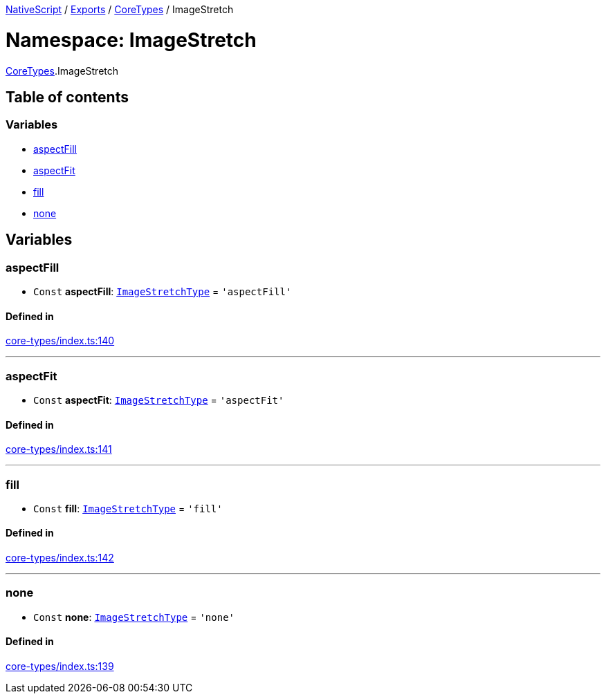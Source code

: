 

xref:../README.adoc[NativeScript] / xref:../modules.adoc[Exports] / xref:CoreTypes.adoc[CoreTypes] / ImageStretch

= Namespace: ImageStretch

xref:CoreTypes.adoc[CoreTypes].ImageStretch

== Table of contents

=== Variables

* link:CoreTypes.ImageStretch.md#aspectfill[aspectFill]
* link:CoreTypes.ImageStretch.md#aspectfit[aspectFit]
* link:CoreTypes.ImageStretch.md#fill[fill]
* link:CoreTypes.ImageStretch.md#none[none]

== Variables

[#aspectfill]
=== aspectFill

• `Const` *aspectFill*: link:CoreTypes.md#imagestretchtype[`ImageStretchType`] = `'aspectFill'`

==== Defined in

https://github.com/NativeScript/NativeScript/blob/02d4834bd/packages/core/core-types/index.ts#L140[core-types/index.ts:140]

'''

[#aspectfit]
=== aspectFit

• `Const` *aspectFit*: link:CoreTypes.md#imagestretchtype[`ImageStretchType`] = `'aspectFit'`

==== Defined in

https://github.com/NativeScript/NativeScript/blob/02d4834bd/packages/core/core-types/index.ts#L141[core-types/index.ts:141]

'''

[#fill]
=== fill

• `Const` *fill*: link:CoreTypes.md#imagestretchtype[`ImageStretchType`] = `'fill'`

==== Defined in

https://github.com/NativeScript/NativeScript/blob/02d4834bd/packages/core/core-types/index.ts#L142[core-types/index.ts:142]

'''

[#none]
=== none

• `Const` *none*: link:CoreTypes.md#imagestretchtype[`ImageStretchType`] = `'none'`

==== Defined in

https://github.com/NativeScript/NativeScript/blob/02d4834bd/packages/core/core-types/index.ts#L139[core-types/index.ts:139]
